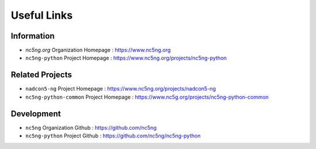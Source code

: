 ============
Useful Links
============

Information
-----------

- `nc5ng.org` Organization Homepage : https://www.nc5ng.org
- ``nc5ng-python`` Project Homepage : https://www.nc5ng.org/projects/nc5ng-python

Related Projects
----------------

- ``nadcon5-ng`` Project Homepage : https://www.nc5ng.org/projects/nadcon5-ng
- ``nc5ng-python-common`` Project Homepage : https://www.nc5g.org/projects/nc5ng-python-common

Development
-----------


- ``nc5ng`` Organization Github : https://github.com/nc5ng
- ``nc5ng-python`` Project Github : https://github.com/nc5ng/nc5ng-python

  
